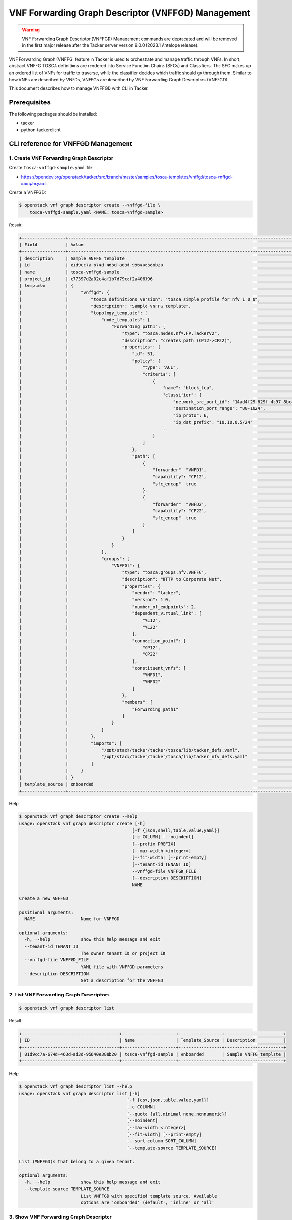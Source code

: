 ===================================================
VNF Forwarding Graph Descriptor (VNFFGD) Management
===================================================

.. warning::
    VNF Forwarding Graph Descriptor (VNFFGD) Management commands are deprecated
    and will be removed in the first major release after the Tacker server
    version 9.0.0 (2023.1 Antelope release).

VNF Forwarding Graph (VNFFG) feature in Tacker is used to orchestrate and
manage traffic through VNFs. In short, abstract VNFFG TOSCA definitions are
rendered into Service Function Chains (SFCs) and Classifiers. The SFC makes up
an ordered list of VNFs for traffic to traverse, while the classifier decides
which traffic should go through them. Similar to how VNFs are described by
VNFDs, VNFFGs are described by VNF Forwarding Graph Descriptors (VNFFGD).

This document describes how to manage VNFFGD with CLI in Tacker.

Prerequisites
-------------

The following packages should be installed:

* tacker
* python-tackerclient

CLI reference for VNFFGD Management
-----------------------------------

1. Create VNF Forwarding Graph Descriptor
^^^^^^^^^^^^^^^^^^^^^^^^^^^^^^^^^^^^^^^^^

Create ``tosca-vnffgd-sample.yaml`` file:

* https://opendev.org/openstack/tacker/src/branch/master/samples/tosca-templates/vnffgd/tosca-vnffgd-sample.yaml

Create a VNFFGD:

.. code-block:: console

  $ openstack vnf graph descriptor create --vnffgd-file \
      tosca-vnffgd-sample.yaml <NAME: tosca-vnffgd-sample>


Result:

.. code-block:: console

  +-----------------+--------------------------------------------------------------------------------------------------------+
  | Field           | Value                                                                                                  |
  +-----------------+--------------------------------------------------------------------------------------------------------+
  | description     | Sample VNFFG template                                                                                  |
  | id              | 81d9cc7a-674d-463d-ad3d-95640e388b20                                                                   |
  | name            | tosca-vnffgd-sample                                                                                    |
  | project_id      | e77397d2a02c4af1b7d79cef2a406396                                                                       |
  | template        | {                                                                                                      |
  |                 |     "vnffgd": {                                                                                        |
  |                 |         "tosca_definitions_version": "tosca_simple_profile_for_nfv_1_0_0",                             |
  |                 |         "description": "Sample VNFFG template",                                                        |
  |                 |         "topology_template": {                                                                         |
  |                 |             "node_templates": {                                                                        |
  |                 |                 "Forwarding_path1": {                                                                  |
  |                 |                     "type": "tosca.nodes.nfv.FP.TackerV2",                                             |
  |                 |                     "description": "creates path (CP12->CP22)",                                        |
  |                 |                     "properties": {                                                                    |
  |                 |                         "id": 51,                                                                      |
  |                 |                         "policy": {                                                                    |
  |                 |                             "type": "ACL",                                                             |
  |                 |                             "criteria": [                                                              |
  |                 |                                 {                                                                      |
  |                 |                                     "name": "block_tcp",                                               |
  |                 |                                     "classifier": {                                                    |
  |                 |                                         "network_src_port_id": "14ad4f29-629f-4b97-8bc8-86e96cb49974", |
  |                 |                                         "destination_port_range": "80-1024",                           |
  |                 |                                         "ip_proto": 6,                                                 |
  |                 |                                         "ip_dst_prefix": "10.10.0.5/24"                                |
  |                 |                                     }                                                                  |
  |                 |                                 }                                                                      |
  |                 |                             ]                                                                          |
  |                 |                         },                                                                             |
  |                 |                         "path": [                                                                      |
  |                 |                             {                                                                          |
  |                 |                                 "forwarder": "VNFD1",                                                  |
  |                 |                                 "capability": "CP12",                                                  |
  |                 |                                 "sfc_encap": true                                                      |
  |                 |                             },                                                                         |
  |                 |                             {                                                                          |
  |                 |                                 "forwarder": "VNFD2",                                                  |
  |                 |                                 "capability": "CP22",                                                  |
  |                 |                                 "sfc_encap": true                                                      |
  |                 |                             }                                                                          |
  |                 |                         ]                                                                              |
  |                 |                     }                                                                                  |
  |                 |                 }                                                                                      |
  |                 |             },                                                                                         |
  |                 |             "groups": {                                                                                |
  |                 |                 "VNFFG1": {                                                                            |
  |                 |                     "type": "tosca.groups.nfv.VNFFG",                                                  |
  |                 |                     "description": "HTTP to Corporate Net",                                            |
  |                 |                     "properties": {                                                                    |
  |                 |                         "vendor": "tacker",                                                            |
  |                 |                         "version": 1.0,                                                                |
  |                 |                         "number_of_endpoints": 2,                                                      |
  |                 |                         "dependent_virtual_link": [                                                    |
  |                 |                             "VL12",                                                                    |
  |                 |                             "VL22"                                                                     |
  |                 |                         ],                                                                             |
  |                 |                         "connection_point": [                                                          |
  |                 |                             "CP12",                                                                    |
  |                 |                             "CP22"                                                                     |
  |                 |                         ],                                                                             |
  |                 |                         "constituent_vnfs": [                                                          |
  |                 |                             "VNFD1",                                                                   |
  |                 |                             "VNFD2"                                                                    |
  |                 |                         ]                                                                              |
  |                 |                     },                                                                                 |
  |                 |                     "members": [                                                                       |
  |                 |                         "Forwarding_path1"                                                             |
  |                 |                     ]                                                                                  |
  |                 |                 }                                                                                      |
  |                 |             }                                                                                          |
  |                 |         },                                                                                             |
  |                 |         "imports": [                                                                                   |
  |                 |             "/opt/stack/tacker/tacker/tosca/lib/tacker_defs.yaml",                                     |
  |                 |             "/opt/stack/tacker/tacker/tosca/lib/tacker_nfv_defs.yaml"                                  |
  |                 |         ]                                                                                              |
  |                 |     }                                                                                                  |
  |                 | }                                                                                                      |
  | template_source | onboarded                                                                                              |
  +-----------------+--------------------------------------------------------------------------------------------------------+


Help:

.. code-block:: console

  $ openstack vnf graph descriptor create --help
  usage: openstack vnf graph descriptor create [-h]
                                              [-f {json,shell,table,value,yaml}]
                                              [-c COLUMN] [--noindent]
                                              [--prefix PREFIX]
                                              [--max-width <integer>]
                                              [--fit-width] [--print-empty]
                                              [--tenant-id TENANT_ID]
                                              --vnffgd-file VNFFGD_FILE
                                              [--description DESCRIPTION]
                                              NAME

  Create a new VNFFGD

  positional arguments:
    NAME                  Name for VNFFGD

  optional arguments:
    -h, --help            show this help message and exit
    --tenant-id TENANT_ID
                          The owner tenant ID or project ID
    --vnffgd-file VNFFGD_FILE
                          YAML file with VNFFGD parameters
    --description DESCRIPTION
                          Set a description for the VNFFGD


2. List VNF Forwarding Graph Descriptors
^^^^^^^^^^^^^^^^^^^^^^^^^^^^^^^^^^^^^^^^

.. code-block:: console

  $ openstack vnf graph descriptor list


Result:

.. code-block:: console

  +--------------------------------------+---------------------+-----------------+-----------------------+
  | ID                                   | Name                | Template_Source | Description           |
  +--------------------------------------+---------------------+-----------------+-----------------------+
  | 81d9cc7a-674d-463d-ad3d-95640e388b20 | tosca-vnffgd-sample | onboarded       | Sample VNFFG template |
  +--------------------------------------+---------------------+-----------------+-----------------------+


Help:

.. code-block:: console

  $ openstack vnf graph descriptor list --help
  usage: openstack vnf graph descriptor list [-h]
                                            [-f {csv,json,table,value,yaml}]
                                            [-c COLUMN]
                                            [--quote {all,minimal,none,nonnumeric}]
                                            [--noindent]
                                            [--max-width <integer>]
                                            [--fit-width] [--print-empty]
                                            [--sort-column SORT_COLUMN]
                                            [--template-source TEMPLATE_SOURCE]

  List (VNFFGD)s that belong to a given tenant.

  optional arguments:
    -h, --help            show this help message and exit
    --template-source TEMPLATE_SOURCE
                          List VNFFGD with specified template source. Available
                          options are 'onboarded' (default), 'inline' or 'all'


3. Show VNF Forwarding Graph Descriptor
^^^^^^^^^^^^^^^^^^^^^^^^^^^^^^^^^^^^^^^

.. code-block:: console

  $ openstack vnf graph descriptor show <VNFFGD: tosca-vnffgd-sample>


Result:

.. code-block:: console

  +-----------------+--------------------------------------------------------------------------------------------------------+
  | Field           | Value                                                                                                  |
  +-----------------+--------------------------------------------------------------------------------------------------------+
  | description     | Sample VNFFG template                                                                                  |
  | id              | 81d9cc7a-674d-463d-ad3d-95640e388b20                                                                   |
  | name            | tosca-vnffgd-sample                                                                                    |
  | project_id      | e77397d2a02c4af1b7d79cef2a406396                                                                       |
  | template        | {                                                                                                      |
  |                 |     "vnffgd": {                                                                                        |
  |                 |         "tosca_definitions_version": "tosca_simple_profile_for_nfv_1_0_0",                             |
  |                 |         "description": "Sample VNFFG template",                                                        |
  |                 |         "topology_template": {                                                                         |
  |                 |             "node_templates": {                                                                        |
  |                 |                 "Forwarding_path1": {                                                                  |
  |                 |                     "type": "tosca.nodes.nfv.FP.TackerV2",                                             |
  |                 |                     "description": "creates path (CP12->CP22)",                                        |
  |                 |                     "properties": {                                                                    |
  |                 |                         "id": 51,                                                                      |
  |                 |                         "policy": {                                                                    |
  |                 |                             "type": "ACL",                                                             |
  |                 |                             "criteria": [                                                              |
  |                 |                                 {                                                                      |
  |                 |                                     "name": "block_tcp",                                               |
  |                 |                                     "classifier": {                                                    |
  |                 |                                         "network_src_port_id": "14ad4f29-629f-4b97-8bc8-86e96cb49974", |
  |                 |                                         "destination_port_range": "80-1024",                           |
  |                 |                                         "ip_proto": 6,                                                 |
  |                 |                                         "ip_dst_prefix": "10.10.0.5/24"                                |
  |                 |                                     }                                                                  |
  |                 |                                 }                                                                      |
  |                 |                             ]                                                                          |
  |                 |                         },                                                                             |
  |                 |                         "path": [                                                                      |
  |                 |                             {                                                                          |
  |                 |                                 "forwarder": "VNFD1",                                                  |
  |                 |                                 "capability": "CP12",                                                  |
  |                 |                                 "sfc_encap": true                                                      |
  |                 |                             },                                                                         |
  |                 |                             {                                                                          |
  |                 |                                 "forwarder": "VNFD2",                                                  |
  |                 |                                 "capability": "CP22",                                                  |
  |                 |                                 "sfc_encap": true                                                      |
  |                 |                             }                                                                          |
  |                 |                         ]                                                                              |
  |                 |                     }                                                                                  |
  |                 |                 }                                                                                      |
  |                 |             },                                                                                         |
  |                 |             "groups": {                                                                                |
  |                 |                 "VNFFG1": {                                                                            |
  |                 |                     "type": "tosca.groups.nfv.VNFFG",                                                  |
  |                 |                     "description": "HTTP to Corporate Net",                                            |
  |                 |                     "properties": {                                                                    |
  |                 |                         "vendor": "tacker",                                                            |
  |                 |                         "version": 1.0,                                                                |
  |                 |                         "number_of_endpoints": 2,                                                      |
  |                 |                         "dependent_virtual_link": [                                                    |
  |                 |                             "VL12",                                                                    |
  |                 |                             "VL22"                                                                     |
  |                 |                         ],                                                                             |
  |                 |                         "connection_point": [                                                          |
  |                 |                             "CP12",                                                                    |
  |                 |                             "CP22"                                                                     |
  |                 |                         ],                                                                             |
  |                 |                         "constituent_vnfs": [                                                          |
  |                 |                             "VNFD1",                                                                   |
  |                 |                             "VNFD2"                                                                    |
  |                 |                         ]                                                                              |
  |                 |                     },                                                                                 |
  |                 |                     "members": [                                                                       |
  |                 |                         "Forwarding_path1"                                                             |
  |                 |                     ]                                                                                  |
  |                 |                 }                                                                                      |
  |                 |             }                                                                                          |
  |                 |         },                                                                                             |
  |                 |         "imports": [                                                                                   |
  |                 |             "/opt/stack/tacker/tacker/tosca/lib/tacker_defs.yaml",                                     |
  |                 |             "/opt/stack/tacker/tacker/tosca/lib/tacker_nfv_defs.yaml"                                  |
  |                 |         ]                                                                                              |
  |                 |     }                                                                                                  |
  |                 | }                                                                                                      |
  | template_source | onboarded                                                                                              |
  +-----------------+--------------------------------------------------------------------------------------------------------+


Help:

.. code-block:: console

  $ openstack vnf graph descriptor show --help
  usage: openstack vnf graph descriptor show [-h]
                                            [-f {json,shell,table,value,yaml}]
                                            [-c COLUMN] [--noindent]
                                            [--prefix PREFIX]
                                            [--max-width <integer>]
                                            [--fit-width] [--print-empty]
                                            <VNFFGD>

  Display VNFFGD details

  positional arguments:
    <VNFFGD>              VNFFGD to display (name or ID)

  optional arguments:
    -h, --help            show this help message and exit


4. Show template VNF Forwarding Graph Descriptor
^^^^^^^^^^^^^^^^^^^^^^^^^^^^^^^^^^^^^^^^^^^^^^^^

.. code-block:: console

  $ openstack vnf graph descriptor template show <VNFFGD: tosca-vnffgd-sample>


Result:

.. code-block:: console

  +----------+--------------------------------------------------------------------------------------------------------+
  | Field    | Value                                                                                                  |
  +----------+--------------------------------------------------------------------------------------------------------+
  | template | {                                                                                                      |
  |          |     "vnffgd": {                                                                                        |
  |          |         "tosca_definitions_version": "tosca_simple_profile_for_nfv_1_0_0",                             |
  |          |         "description": "Sample VNFFG template",                                                        |
  |          |         "topology_template": {                                                                         |
  |          |             "node_templates": {                                                                        |
  |          |                 "Forwarding_path1": {                                                                  |
  |          |                     "type": "tosca.nodes.nfv.FP.TackerV2",                                             |
  |          |                     "description": "creates path (CP12->CP22)",                                        |
  |          |                     "properties": {                                                                    |
  |          |                         "id": 51,                                                                      |
  |          |                         "policy": {                                                                    |
  |          |                             "type": "ACL",                                                             |
  |          |                             "criteria": [                                                              |
  |          |                                 {                                                                      |
  |          |                                     "name": "block_tcp",                                               |
  |          |                                     "classifier": {                                                    |
  |          |                                         "network_src_port_id": "14ad4f29-629f-4b97-8bc8-86e96cb49974", |
  |          |                                         "destination_port_range": "80-1024",                           |
  |          |                                         "ip_proto": 6,                                                 |
  |          |                                         "ip_dst_prefix": "10.10.0.5/24"                                |
  |          |                                     }                                                                  |
  |          |                                 }                                                                      |
  |          |                             ]                                                                          |
  |          |                         },                                                                             |
  |          |                         "path": [                                                                      |
  |          |                             {                                                                          |
  |          |                                 "forwarder": "VNFD1",                                                  |
  |          |                                 "capability": "CP12",                                                  |
  |          |                                 "sfc_encap": true                                                      |
  |          |                             },                                                                         |
  |          |                             {                                                                          |
  |          |                                 "forwarder": "VNFD2",                                                  |
  |          |                                 "capability": "CP22",                                                  |
  |          |                                 "sfc_encap": true                                                      |
  |          |                             }                                                                          |
  |          |                         ]                                                                              |
  |          |                     }                                                                                  |
  |          |                 }                                                                                      |
  |          |             },                                                                                         |
  |          |             "groups": {                                                                                |
  |          |                 "VNFFG1": {                                                                            |
  |          |                     "type": "tosca.groups.nfv.VNFFG",                                                  |
  |          |                     "description": "HTTP to Corporate Net",                                            |
  |          |                     "properties": {                                                                    |
  |          |                         "vendor": "tacker",                                                            |
  |          |                         "version": 1.0,                                                                |
  |          |                         "number_of_endpoints": 2,                                                      |
  |          |                         "dependent_virtual_link": [                                                    |
  |          |                             "VL12",                                                                    |
  |          |                             "VL22"                                                                     |
  |          |                         ],                                                                             |
  |          |                         "connection_point": [                                                          |
  |          |                             "CP12",                                                                    |
  |          |                             "CP22"                                                                     |
  |          |                         ],                                                                             |
  |          |                         "constituent_vnfs": [                                                          |
  |          |                             "VNFD1",                                                                   |
  |          |                             "VNFD2"                                                                    |
  |          |                         ]                                                                              |
  |          |                     },                                                                                 |
  |          |                     "members": [                                                                       |
  |          |                         "Forwarding_path1"                                                             |
  |          |                     ]                                                                                  |
  |          |                 }                                                                                      |
  |          |             }                                                                                          |
  |          |         },                                                                                             |
  |          |         "imports": [                                                                                   |
  |          |             "/opt/stack/tacker/tacker/tosca/lib/tacker_defs.yaml",                                     |
  |          |             "/opt/stack/tacker/tacker/tosca/lib/tacker_nfv_defs.yaml"                                  |
  |          |         ]                                                                                              |
  |          |     }                                                                                                  |
  |          | }                                                                                                      |
  +----------+--------------------------------------------------------------------------------------------------------+


Help:

.. code-block:: console

  $ openstack vnf graph descriptor template show --help
  usage: openstack vnf graph descriptor template show [-h]
                                                      [-f {json,shell,table,value,yaml}]
                                                      [-c COLUMN] [--noindent]
                                                      [--prefix PREFIX]
                                                      [--max-width <integer>]
                                                      [--fit-width]
                                                      [--print-empty]
                                                      <VNFFGD>

  Display VNFFGD Template details

  positional arguments:
    <VNFFGD>              VNFFGD to display (name or ID)

  optional arguments:
    -h, --help            show this help message and exit


5. Delete VNF Forwarding Graph Descriptors
^^^^^^^^^^^^^^^^^^^^^^^^^^^^^^^^^^^^^^^^^^

.. code-block:: console

  $ openstack vnf graph descriptor delete <VNFFGD: tosca-vnffgd-sample>


.. code-block:: console

  All specified vnffgd(s) deleted successfully


Help:

.. code-block:: console

  $ openstack vnf graph descriptor delete --help
  usage: openstack vnf graph descriptor delete [-h] <VNFFGD> [<VNFFGD> ...]

  Delete VNFFGD(s).

  positional arguments:
    <VNFFGD>    VNFFGD(s) to delete (name or ID)

  optional arguments:
    -h, --help  show this help message and exit
